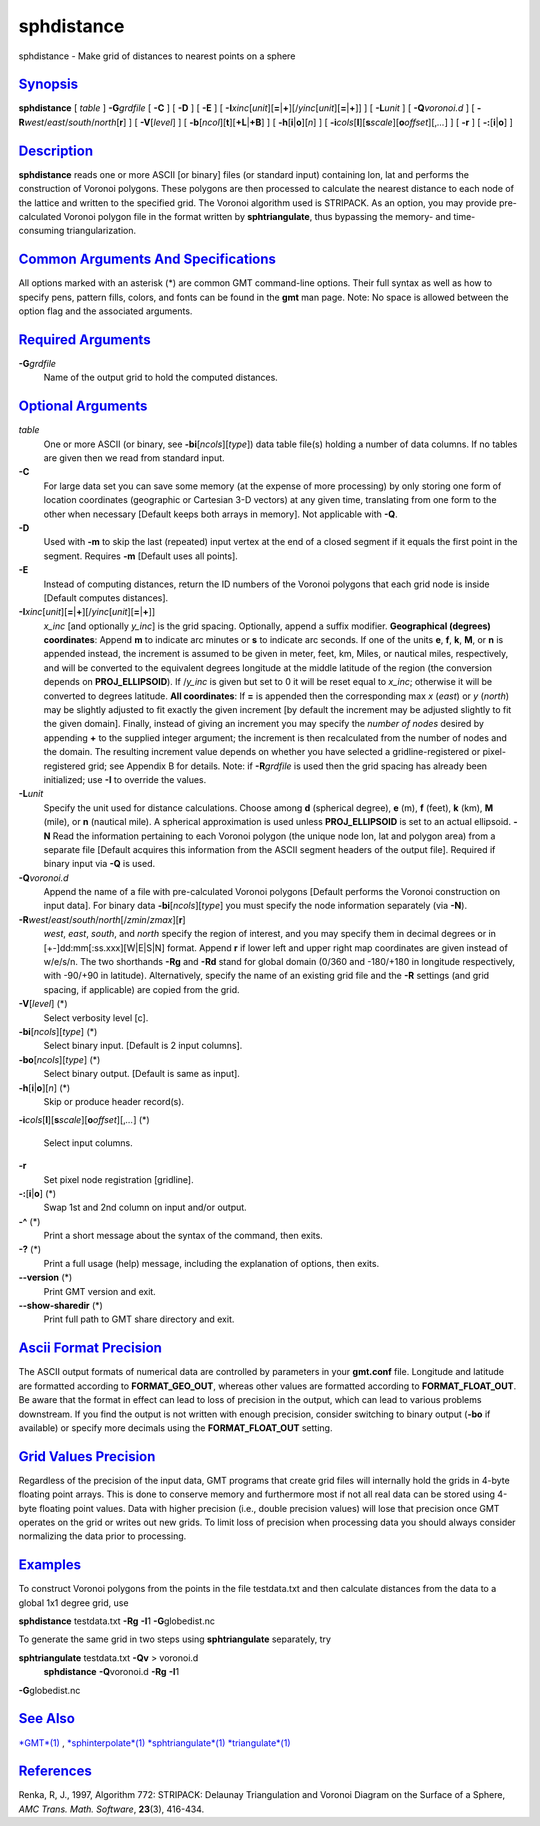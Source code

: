 ***********
sphdistance
***********

sphdistance - Make grid of distances to nearest points on a sphere

`Synopsis <#toc1>`_
-------------------

**sphdistance** [ *table* ] **-G**\ *grdfile* [ **-C** ] [ **-D** ] [
**-E** ] [
**-I**\ *xinc*\ [*unit*\ ][\ **=**\ \|\ **+**][/\ *yinc*\ [*unit*\ ][\ **=**\ \|\ **+**]]
] [ **-L**\ *unit* ] [ **-Q**\ *voronoi.d* ] [
**-R**\ *west*/*east*/*south*/*north*\ [**r**\ ] ] [ **-V**\ [*level*\ ]
] [ **-b**\ [*ncol*\ ][**t**\ ][\ **+L**\ \|\ **+B**] ] [
**-h**\ [**i**\ \|\ **o**][*n*\ ] ] [
**-i**\ *cols*\ [**l**\ ][\ **s**\ *scale*][\ **o**\ *offset*][,\ *...*]
] [ **-r** ] [ **-:**\ [**i**\ \|\ **o**] ]

`Description <#toc2>`_
----------------------

**sphdistance** reads one or more ASCII [or binary] files (or standard
input) containing lon, lat and performs the construction of Voronoi
polygons. These polygons are then processed to calculate the nearest
distance to each node of the lattice and written to the specified grid.
The Voronoi algorithm used is STRIPACK. As an option, you may provide
pre-calculated Voronoi polygon file in the format written by
**sphtriangulate**, thus bypassing the memory- and time-consuming
triangularization.

`Common Arguments And Specifications <#toc3>`_
----------------------------------------------

All options marked with an asterisk (\*) are common GMT command-line
options. Their full syntax as well as how to specify pens, pattern
fills, colors, and fonts can be found in the **gmt** man page. Note: No
space is allowed between the option flag and the associated arguments.

`Required Arguments <#toc4>`_
-----------------------------

**-G**\ *grdfile*
    Name of the output grid to hold the computed distances.

`Optional Arguments <#toc5>`_
-----------------------------

*table*
    One or more ASCII (or binary, see **-bi**\ [*ncols*\ ][*type*\ ])
    data table file(s) holding a number of data columns. If no tables
    are given then we read from standard input.
**-C**
    For large data set you can save some memory (at the expense of more
    processing) by only storing one form of location coordinates
    (geographic or Cartesian 3-D vectors) at any given time, translating
    from one form to the other when necessary [Default keeps both arrays
    in memory]. Not applicable with **-Q**.
**-D**
    Used with **-m** to skip the last (repeated) input vertex at the end
    of a closed segment if it equals the first point in the segment.
    Requires **-m** [Default uses all points].
**-E**
    Instead of computing distances, return the ID numbers of the Voronoi
    polygons that each grid node is inside [Default computes distances].
**-I**\ *xinc*\ [*unit*\ ][\ **=**\ \|\ **+**][/\ *yinc*\ [*unit*\ ][\ **=**\ \|\ **+**]]
    *x\_inc* [and optionally *y\_inc*] is the grid spacing. Optionally,
    append a suffix modifier. **Geographical (degrees) coordinates**:
    Append **m** to indicate arc minutes or **s** to indicate arc
    seconds. If one of the units **e**, **f**, **k**, **M**, or **n** is
    appended instead, the increment is assumed to be given in meter,
    feet, km, Miles, or nautical miles, respectively, and will be
    converted to the equivalent degrees longitude at the middle latitude
    of the region (the conversion depends on **PROJ\_ELLIPSOID**). If
    /*y\_inc* is given but set to 0 it will be reset equal to *x\_inc*;
    otherwise it will be converted to degrees latitude. **All
    coordinates**: If **=** is appended then the corresponding max *x*
    (*east*) or *y* (*north*) may be slightly adjusted to fit exactly
    the given increment [by default the increment may be adjusted
    slightly to fit the given domain]. Finally, instead of giving an
    increment you may specify the *number of nodes* desired by appending
    **+** to the supplied integer argument; the increment is then
    recalculated from the number of nodes and the domain. The resulting
    increment value depends on whether you have selected a
    gridline-registered or pixel-registered grid; see Appendix B for
    details. Note: if **-R**\ *grdfile* is used then the grid spacing
    has already been initialized; use **-I** to override the values.
**-L**\ *unit*
    Specify the unit used for distance calculations. Choose among **d**
    (spherical degree), **e** (m), **f** (feet), **k** (km), **M**
    (mile), or **n** (nautical mile). A spherical approximation is used
    unless **PROJ\_ELLIPSOID** is set to an actual ellipsoid. **-N**
    Read the information pertaining to each Voronoi polygon (the unique
    node lon, lat and polygon area) from a separate file [Default
    acquires this information from the ASCII segment headers of the
    output file]. Required if binary input via **-Q** is used.
**-Q**\ *voronoi.d*
    Append the name of a file with pre-calculated Voronoi polygons
    [Default performs the Voronoi construction on input data]. For
    binary data **-bi**\ [*ncols*\ ][*type*\ ] you must specify the node
    information separately (via **-N**).
**-R**\ *west*/*east*/*south*/*north*\ [/*zmin*/*zmax*][**r**\ ]
    *west*, *east*, *south*, and *north* specify the region of interest,
    and you may specify them in decimal degrees or in
    [+-]dd:mm[:ss.xxx][W\|E\|S\|N] format. Append **r** if lower left
    and upper right map coordinates are given instead of w/e/s/n. The
    two shorthands **-Rg** and **-Rd** stand for global domain (0/360
    and -180/+180 in longitude respectively, with -90/+90 in latitude).
    Alternatively, specify the name of an existing grid file and the
    **-R** settings (and grid spacing, if applicable) are copied from
    the grid.
**-V**\ [*level*\ ] (\*)
    Select verbosity level [c].
**-bi**\ [*ncols*\ ][*type*\ ] (\*)
    Select binary input. [Default is 2 input columns].
**-bo**\ [*ncols*\ ][*type*\ ] (\*)
    Select binary output. [Default is same as input].
**-h**\ [**i**\ \|\ **o**][*n*\ ] (\*)
    Skip or produce header record(s).
**-i**\ *cols*\ [**l**\ ][\ **s**\ *scale*][\ **o**\ *offset*][,\ *...*]
(\*)
    Select input columns.
**-r**
    Set pixel node registration [gridline].
**-:**\ [**i**\ \|\ **o**] (\*)
    Swap 1st and 2nd column on input and/or output.
**-^** (\*)
    Print a short message about the syntax of the command, then exits.
**-?** (\*)
    Print a full usage (help) message, including the explanation of
    options, then exits.
**--version** (\*)
    Print GMT version and exit.
**--show-sharedir** (\*)
    Print full path to GMT share directory and exit.

`Ascii Format Precision <#toc6>`_
---------------------------------

The ASCII output formats of numerical data are controlled by parameters
in your **gmt.conf** file. Longitude and latitude are formatted
according to **FORMAT\_GEO\_OUT**, whereas other values are formatted
according to **FORMAT\_FLOAT\_OUT**. Be aware that the format in effect
can lead to loss of precision in the output, which can lead to various
problems downstream. If you find the output is not written with enough
precision, consider switching to binary output (**-bo** if available) or
specify more decimals using the **FORMAT\_FLOAT\_OUT** setting.

`Grid Values Precision <#toc7>`_
--------------------------------

Regardless of the precision of the input data, GMT programs that create
grid files will internally hold the grids in 4-byte floating point
arrays. This is done to conserve memory and furthermore most if not all
real data can be stored using 4-byte floating point values. Data with
higher precision (i.e., double precision values) will lose that
precision once GMT operates on the grid or writes out new grids. To
limit loss of precision when processing data you should always consider
normalizing the data prior to processing.

`Examples <#toc8>`_
-------------------

To construct Voronoi polygons from the points in the file testdata.txt
and then calculate distances from the data to a global 1x1 degree grid,
use

**sphdistance** testdata.txt **-Rg** **-I**\ 1 **-G**\ globedist.nc

To generate the same grid in two steps using **sphtriangulate**
separately, try

**sphtriangulate** testdata.txt **-Qv** > voronoi.d
 **sphdistance** **-Q**\ voronoi.d **-Rg** **-I**\ 1
**-G**\ globedist.nc

`See Also <#toc9>`_
-------------------

`*GMT*\ (1) <GMT.html>`_ ,
`*sphinterpolate*\ (1) <sphinterpolate.html>`_
`*sphtriangulate*\ (1) <sphtriangulate.html>`_
`*triangulate*\ (1) <triangulate.html>`_

`References <#toc10>`_
----------------------

Renka, R, J., 1997, Algorithm 772: STRIPACK: Delaunay Triangulation and
Voronoi Diagram on the Surface of a Sphere, *AMC Trans. Math. Software*,
**23**\ (3), 416-434.
